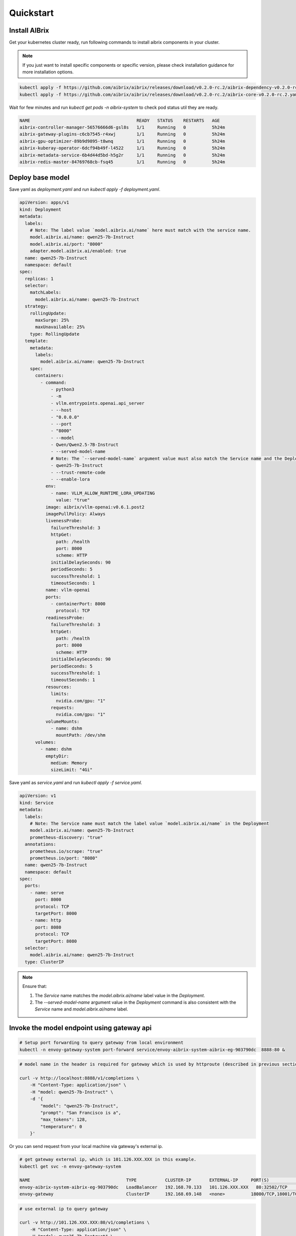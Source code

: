 .. _quickstart:

==========
Quickstart
==========

Install AIBrix
^^^^^^^^^^^^^^

Get your kubernetes cluster ready, run following commands to install aibrix components in your cluster.

.. note::
    If you just want to install specific components or specific version, please check installation guidance for more installation options.

.. code-block:: bash

    kubectl apply -f https://github.com/aibrix/aibrix/releases/download/v0.2.0-rc.2/aibrix-dependency-v0.2.0-rc.2.yaml
    kubectl apply -f https://github.com/aibrix/aibrix/releases/download/v0.2.0-rc.2/aibrix-core-v0.2.0-rc.2.yaml

Wait for few minutes and run `kubectl get pods -n aibrix-system` to check pod status util they are ready.

.. code-block:: bash

    NAME                                         READY   STATUS    RESTARTS   AGE
    aibrix-controller-manager-56576666d6-gsl8s   1/1     Running   0          5h24m
    aibrix-gateway-plugins-c6cb7545-r4xwj        1/1     Running   0          5h24m
    aibrix-gpu-optimizer-89b9d9895-t8wnq         1/1     Running   0          5h24m
    aibrix-kuberay-operator-6dcf94b49f-l4522     1/1     Running   0          5h24m
    aibrix-metadata-service-6b4d44d5bd-h5g2r     1/1     Running   0          5h24m
    aibrix-redis-master-84769768cb-fsq45         1/1     Running   0          5h24m


Deploy base model
^^^^^^^^^^^^^^^^^

Save yaml as `deployment.yaml` and run `kubectl apply -f deployment.yaml`.

.. code-block:: yaml

    apiVersion: apps/v1
    kind: Deployment
    metadata:
      labels:
        # Note: The label value `model.aibrix.ai/name` here must match with the service name.
        model.aibrix.ai/name: qwen25-7b-Instruct
        model.aibrix.ai/port: "8000"
        adapter.model.aibrix.ai/enabled: true
      name: qwen25-7b-Instruct
      namespace: default
    spec:
      replicas: 1
      selector:
        matchLabels:
          model.aibrix.ai/name: qwen25-7b-Instruct
      strategy:
        rollingUpdate:
          maxSurge: 25%
          maxUnavailable: 25%
        type: RollingUpdate
      template:
        metadata:
          labels:
            model.aibrix.ai/name: qwen25-7b-Instruct
        spec:
          containers:
            - command:
                - python3
                - -m
                - vllm.entrypoints.openai.api_server
                - --host
                - "0.0.0.0"
                - --port
                - "8000"
                - --model
                - Qwen/Qwen2.5-7B-Instruct
                - --served-model-name
                # Note: The `--served-model-name` argument value must also match the Service name and the Deployment label `model.aibrix.ai/name`
                - qwen25-7b-Instruct
                - --trust-remote-code
                - --enable-lora
              env:
                - name: VLLM_ALLOW_RUNTIME_LORA_UPDATING
                  value: "true"
              image: aibrix/vllm-openai:v0.6.1.post2
              imagePullPolicy: Always
              livenessProbe:
                failureThreshold: 3
                httpGet:
                  path: /health
                  port: 8000
                  scheme: HTTP
                initialDelaySeconds: 90
                periodSeconds: 5
                successThreshold: 1
                timeoutSeconds: 1
              name: vllm-openai
              ports:
                - containerPort: 8000
                  protocol: TCP
              readinessProbe:
                failureThreshold: 3
                httpGet:
                  path: /health
                  port: 8000
                  scheme: HTTP
                initialDelaySeconds: 90
                periodSeconds: 5
                successThreshold: 1
                timeoutSeconds: 1
              resources:
                limits:
                  nvidia.com/gpu: "1"
                requests:
                  nvidia.com/gpu: "1"
              volumeMounts:
                - name: dshm
                  mountPath: /dev/shm
          volumes:
            - name: dshm
              emptyDir:
                medium: Memory
                sizeLimit: "4Gi"

Save yaml as `service.yaml` and run `kubectl apply -f service.yaml`.

.. code-block:: yaml

    apiVersion: v1
    kind: Service
    metadata:
      labels:
        # Note: The Service name must match the label value `model.aibrix.ai/name` in the Deployment
        model.aibrix.ai/name: qwen25-7b-Instruct
        prometheus-discovery: "true"
      annotations:
        prometheus.io/scrape: "true"
        prometheus.io/port: "8080"
      name: qwen25-7b-Instruct
      namespace: default
    spec:
      ports:
        - name: serve
          port: 8000
          protocol: TCP
          targetPort: 8000
        - name: http
          port: 8080
          protocol: TCP
          targetPort: 8080
      selector:
        model.aibrix.ai/name: qwen25-7b-Instruct
      type: ClusterIP

.. note::

   Ensure that:

   1. The `Service` name matches the `model.aibrix.ai/name` label value in the `Deployment`.
   2. The `--served-model-name` argument value in the `Deployment` command is also consistent with the `Service` name and `model.aibrix.ai/name` label.


Invoke the model endpoint using gateway api
^^^^^^^^^^^^^^^^^^^^^^^^^^^^^^^^^^^^^^^^^^^

.. code-block:: bash

    # Setup port forwarding to query gateway from local environment
    kubectl -n envoy-gateway-system port-forward service/envoy-aibrix-system-aibrix-eg-903790dc  8888:80 &

.. code-block:: bash

    # model name in the header is required for gateway which is used by httproute (described in previous section) to forward request to appropriate model service

    curl -v http://localhost:8888/v1/completions \
        -H "Content-Type: application/json" \
        -H "model: qwen25-7b-Instruct" \
        -d '{
            "model": "qwen25-7b-Instruct",
            "prompt": "San Francisco is a",
            "max_tokens": 128,
            "temperature": 0
        }'


Or you can send request from your local machine via gateway's external ip.


.. code-block:: bash

    # get gateway external ip, which is 101.126.XXX.XXX in this example.
    kubectl get svc -n envoy-gateway-system
    
    NAME                                     TYPE           CLUSTER-IP       EXTERNAL-IP     PORT(S)                                   AGE
    envoy-aibrix-system-aibrix-eg-903790dc   LoadBalancer   192.168.70.133   101.126.XXX.XXX   80:32502/TCP                              22h
    envoy-gateway                            ClusterIP      192.168.69.148   <none>          18000/TCP,18001/TCP,18002/TCP,19001/TCP   15d

.. code-block:: bash

    # use external ip to query gateway

    curl -v http://101.126.XXX.XXX:80/v1/completions \
        -H "Content-Type: application/json" \
        -H "model: qwen25-7b-Instruct" \
        -d '{
            "model": "qwen25-7b-Instruct",
            "prompt": "San Francisco is a",
            "max_tokens": 128,
            "temperature": 0
        }'
